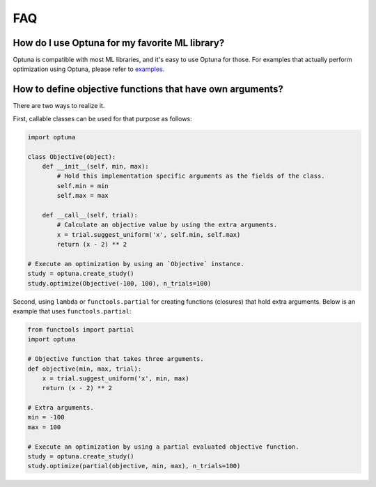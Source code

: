 FAQ
===

How do I use Optuna for my favorite ML library?
-----------------------------------------------

Optuna is compatible with most ML libraries, and it's easy to use Optuna for those.
For examples that actually perform optimization using Optuna, please refer to `examples <https://github.com/pfnet/optuna/tree/master/examples>`_.


How to define objective functions that have own arguments?
----------------------------------------------------------

There are two ways to realize it.

First, callable classes can be used for that purpose as follows:

.. code-block:: python

    import optuna

    class Objective(object):
        def __init__(self, min, max):
            # Hold this implementation specific arguments as the fields of the class.
            self.min = min
            self.max = max

        def __call__(self, trial):
            # Calculate an objective value by using the extra arguments.
            x = trial.suggest_uniform('x', self.min, self.max)
            return (x - 2) ** 2

    # Execute an optimization by using an `Objective` instance.
    study = optuna.create_study()
    study.optimize(Objective(-100, 100), n_trials=100)


Second, using ``lambda`` or ``functools.partial`` for creating functions (closures) that hold extra arguments.
Below is an example that uses ``functools.partial``:

.. code-block:: python

    from functools import partial
    import optuna

    # Objective function that takes three arguments.
    def objective(min, max, trial):
        x = trial.suggest_uniform('x', min, max)
        return (x - 2) ** 2

    # Extra arguments.
    min = -100
    max = 100

    # Execute an optimization by using a partial evaluated objective function.
    study = optuna.create_study()
    study.optimize(partial(objective, min, max), n_trials=100)
